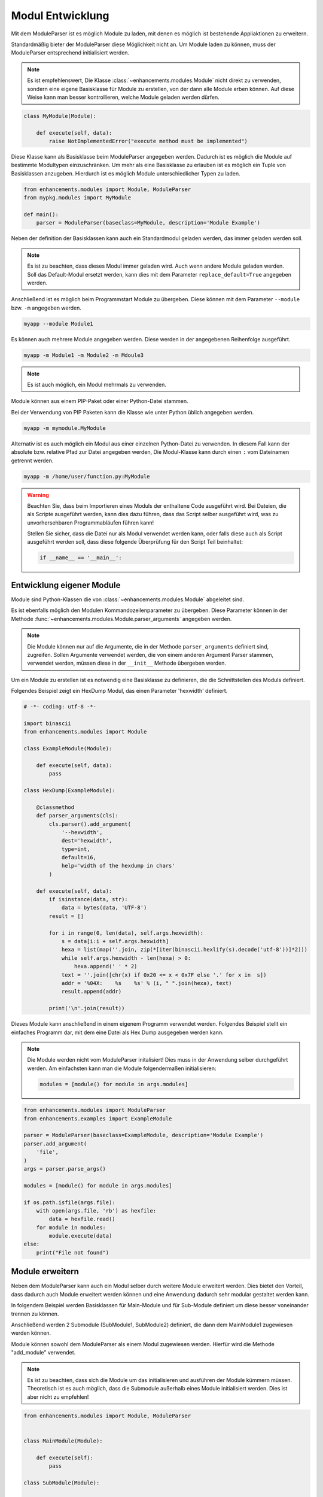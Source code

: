 Modul Entwicklung
=================

Mit dem ModuleParser ist es möglich Module zu laden, mit denen es möglich ist bestehende Appliaktionen zu erweitern.

Standardmäßig bieter der ModuleParser diese Möglichkeit nicht an. Um Module laden zu können, muss der ModuleParser entsprechend initialisiert werden.

.. note::

    Es  ist empfehlenswert, Die Klasse :class:`~enhancements.modules.Module` nicht direkt zu verwenden, sondern eine eigene Basisklasse für Module zu erstellen,
    von der dann alle Module erben können. Auf diese Weise kann man besser kontrollieren, welche Module geladen werden dürfen.

.. code-block:: python

    class MyModule(Module):

        def execute(self, data):
            raise NotImplementedError("execute method must be implemented")

Diese Klasse kann als Basisklasse beim ModuleParser angegeben werden. Dadurch ist es möglich die Module auf bestimmte Modultypen einzuschränken.
Um mehr als eine Basisklasse zu erlauben ist es möglich ein Tuple von Basisklassen anzugeben. Hierdurch ist es möglich Module unterschiedlicher Typen zu laden.

.. code-block:: python

    from enhancements.modules import Module, ModuleParser
    from mypkg.modules import MyModule

    def main():
        parser = ModuleParser(baseclass=MyModule, description='Module Example')


Neben der definition der Basisklassen kann auch ein Standardmodul geladen werden, das immer geladen werden soll.

.. note::

    Es ist zu beachten, dass dieses Modul immer geladen wird. Auch wenn andere Module geladen werden.
    Soll das Default-Modul ersetzt werden, kann dies mit dem Parameter ``replace_default=True`` angegeben werden.

Anschließend ist es möglich beim Programmstart Module zu übergeben. Diese können mit dem Parameter ``--module`` bzw. ``-m`` angegeben werden.


.. code-block:: bash

    myapp --module Module1


Es können auch mehrere Module angegeben werden. Diese werden in der angegebenen Reihenfolge ausgeführt.

.. code-block:: bash

    myapp -m Module1 -m Module2 -m Mdoule3


.. note::

   Es ist auch möglich, ein Modul mehrmals zu verwenden.


Module können aus einem PIP-Paket oder einer Python-Datei stammen.

Bei der Verwendung von PIP Paketen kann die Klasse wie unter Python üblich angegeben werden.

.. code-block:: bash

    myapp -m mymodule.MyModule

Alternativ ist es auch möglich ein Modul aus einer einzelnen Python-Datei zu verwenden.
In diesem Fall kann der absolute bzw. relative Pfad zur Datei angegeben werden,
Die Modul-Klasse kann durch einen ``:`` vom Dateinamen getrennt werden.

.. code-block:: bash

    myapp -m /home/user/function.py:MyModule

.. warning::

    Beachten Sie, dass beim Importieren eines Moduls der enthaltene Code ausgeführt wird.
    Bei Dateien, die als Scripte ausgeführt werden, kann dies dazu führen, dass das Script selber ausgeführt wird,
    was zu unvorhersehbaren Programmabläufen führen kann!

    Stellen Sie sicher, dass die Datei nur als Modul verwendet werden kann, oder falls diese auch als Script ausgeführt werden soll,
    dass diese folgende Überprüfung für den Script Teil beinhaltet:

    .. code-block:: python

        if __name__ == '__main__':

Entwicklung eigener Module
--------------------------

Module sind Python-Klassen die von :class:`~enhancements.modules.Module` abgeleitet sind.

Es ist ebenfalls möglich den Modulen Kommandozeilenparameter zu übergeben.
Diese Parameter können in der Methode :func:`~enhancements.modules.Module.parser_arguments` angegeben werden.

.. note::

    Die Module können nur auf die Argumente, die in der Methode ``parser_arguments`` definiert sind, zugreifen.
    Sollen Argumente verwendet werden, die von einem anderen Argument Parser stammen, verwendet werden,
    müssen diese in der ``__init__`` Methode übergeben werden.

Um ein Module zu erstellen ist es notwendig eine Basisklasse zu definieren, die die Schnittstellen des Moduls definiert.


Folgendes Beispiel zeigt ein HexDump Modul, das einen Parameter 'hexwidth' definiert.

.. code-block:: python

    # -*- coding: utf-8 -*-

    import binascii
    from enhancements.modules import Module

    class ExampleModule(Module):

        def execute(self, data):
            pass

    class HexDump(ExampleModule):

        @classmethod
        def parser_arguments(cls):
            cls.parser().add_argument(
                '--hexwidth',
                dest='hexwidth',
                type=int,
                default=16,
                help='width of the hexdump in chars'
            )

        def execute(self, data):
            if isinstance(data, str):
                data = bytes(data, 'UTF-8')
            result = []

            for i in range(0, len(data), self.args.hexwidth):
                s = data[i:i + self.args.hexwidth]
                hexa = list(map(''.join, zip(*[iter(binascii.hexlify(s).decode('utf-8'))]*2)))
                while self.args.hexwidth - len(hexa) > 0:
                    hexa.append(' ' * 2)
                text = ''.join([chr(x) if 0x20 <= x < 0x7F else '.' for x in  s])
                addr = '%04X:    %s    %s' % (i, " ".join(hexa), text)
                result.append(addr)

            print('\n'.join(result))


Dieses Module kann anschließend in einem eigenem Programm verwendet werden.
Folgendes Beispiel stellt ein einfaches Programm dar, mit dem eine Datei als Hex Dump ausgegeben werden kann.

.. note::

    Die Module werden nicht vom ModuleParser initalisiert! Dies muss in der Anwendung selber durchgeführt werden.
    Am einfachsten kann man die Module folgendermaßen initialisieren:

    .. code-block:: python

        modules = [module() for module in args.modules]

.. code-block:: python

    from enhancements.modules import ModuleParser
    from enhancements.examples import ExampleModule

    parser = ModuleParser(baseclass=ExampleModule, description='Module Example')
    parser.add_argument(
        'file',
    )
    args = parser.parse_args()

    modules = [module() for module in args.modules]

    if os.path.isfile(args.file):
        with open(args.file, 'rb') as hexfile:
            data = hexfile.read()
        for module in modules:
            module.execute(data)
    else:
        print("File not found")


Module erweitern
----------------

Neben dem ModuleParser kann auch ein Modul selber durch weitere Module erweitert werden.
Dies bietet den Vorteil, dass dadurch auch Module erweitert werden können und eine Anwendung
dadurch sehr modular gestaltet werden kann.

In folgendem Beispiel werden Basisklassen für Main-Module und für Sub-Module definiert um diese besser
voneinander trennen zu können.

Anschließend werden 2 Submodule (SubModule1, SubModule2) definiert, die dann dem MainModule1 zugewiesen werden können.

Module können sowohl dem ModuleParser als einem Modul zugewiesen werden. Hierfür wird die Methode "add_module" verwendet.

.. note::

    Es ist zu beachten, dass sich die Module um das initialisieren und ausführen der Module kümmern müssen.
    Theoretisch ist es auch möglich, dass die Submodule außerhalb eines Module initialisiert werden.
    Dies ist aber nicht zu empfehlen!

.. code-block:: python

    from enhancements.modules import Module, ModuleParser


    class MainModule(Module):

        def execute(self):
            pass

    class SubModule(Module):

        def execute(self):
            print("{} ausgeführt mit Parametern: {}".format(self.__class__, self.args))

    class SubModule1(SubModule):

        @classmethod
        def parser_arguments(cls):
            cls.parser().add_argument(
                '--value-1',
                dest='submodule_1_value',
                default=1,
                type=int,
                help='Value for sub module 1'
            )


    class SubModule2(SubModule):
        @classmethod
        def parser_arguments(cls):
            cls.parser().add_argument(
                '--value-2',
                dest='submodule_2_value',
                default=2,
                type=int,
                help='Value for sub module 2'
            )


    class MainModule1(MainModule):

        @classmethod
        def parser_arguments(cls):
            cls.add_module(
                '--submodule',
                dest='submodule',
                default=SubModule1,
                help='Submodule for main module',
                baseclass=SubModule
            )

        def execute(self):
            print(self.__class__)
            print(self.args)
            self.args.submodule().execute()


    def main():
        parser = ModuleParser(baseclass=MainModule, description='Module Example')
        args = parser.parse_args()
        modules = [module() for module in args.modules]
        for m in modules:
            m.execute()


Verwendung von Modulen im Code
------------------------------

Bisher wurde beschrieben, wie Module über die Kommandozeile mit Kommandozeilenparameter konfiguriert werden können.

Es kann aber auch vorkommen, dass ein Modul ohne die Verwendung von Kommandozeilenparametern verwendet werden soll.

Aus diesem Grund ist es möglich, dass man die entsprechenden Parameter beim Initialisieren der Klasse mitgeben kann.

Jeder Kommandozeilenparameter besitzt eine Eigenschaft ``dest``. Dieser wird als Name für den Parameter, der beim Initialisieren der Klasse
angegeben werden kann, verwendet.

Die Basisklasse für die Module erwartet 3 Parameter:

 * args = Kommandozeilenargumente als Array => Standard = None
 * namespace = Der Namespace, der für das Parsen verwendet werden soll
 * \*\*kwargs = Parameter, die anstelle der Kommandozeilenparameter verwendet werden sollen

Folgendes Beispiel zeigt, wie das ``SubModule1`` aus dem letzten Beispiel alleine verwendet werden kann:

.. code-block:: python

    m = SubModule1(submodule_1_value=15)
    m.execute()


.. warning::

    Bei der Verwenung von Modulen im Code ist darauf zu achten, dass die richtigen Datentypen verwendet werden.
    Sollte die Eigenschaft ``type`` gesetzt sein, prüft das Modul, ob der übergebene Wert diesem Datentyp entspricht.


Zusätzliche Parameter für die __init__-Methode
----------------------------------------------

Die __init__-Methode kann auch um eigene Parameter erweitert werden. In folgendem Beispiel wird die Klasse ``SubModule1`` um einen zusätzlichen Parameter
erweitert. Dieser ist sowohl bei der Verwendung mit Kommandozeilenparametern als auch bei der Verwendung im Code anzugeben.

.. code-block:: python

    class SubModule1(SubModule):

        def __init__(self, myval, args=None, namespace=None, **kwargs):
            super().__init__(args, namespace, **kwargs)
            print(myval)

        @classmethod
        def parser_arguments(cls):
            cls.parser().add_argument(
                '--value-1',
                dest='submodule_1_value',
                default=1,
                type=int,
                help='Value for sub module 1'
            )

    if __name__ == '__main__':
        m = SubModule1(1, submodule_1_value=15)
        m.execute()
